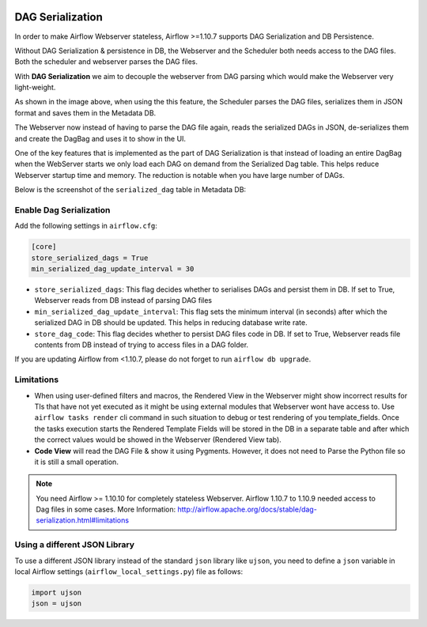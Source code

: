  .. Licensed to the Apache Software Foundation (ASF) under one
    or more contributor license agreements.  See the NOTICE file
    distributed with this work for additional information
    regarding copyright ownership.  The ASF licenses this file
    to you under the Apache License, Version 2.0 (the
    "License"); you may not use this file except in compliance
    with the License.  You may obtain a copy of the License at

 ..   http://www.apache.org/licenses/LICENSE-2.0

 .. Unless required by applicable law or agreed to in writing,
    software distributed under the License is distributed on an
    "AS IS" BASIS, WITHOUT WARRANTIES OR CONDITIONS OF ANY
    KIND, either express or implied.  See the License for the
    specific language governing permissions and limitations
    under the License.




DAG Serialization
=================

In order to make Airflow Webserver stateless, Airflow >=1.10.7 supports
DAG Serialization and DB Persistence.

.. image:: img/dag_serialization.png

Without DAG Serialization & persistence in DB, the Webserver and the Scheduler both
needs access to the DAG files. Both the scheduler and webserver parses the DAG files.

With **DAG Serialization** we aim to decouple the webserver from DAG parsing
which would make the Webserver very light-weight.

As shown in the image above, when using the this feature,
the Scheduler parses the DAG files, serializes them in JSON format and saves them in the Metadata DB.

The Webserver now instead of having to parse the DAG file again, reads the
serialized DAGs in JSON, de-serializes them and create the DagBag and uses it
to show in the UI.

One of the key features that is implemented as the part of DAG Serialization is that
instead of loading an entire DagBag when the WebServer starts we only load each DAG on demand from the
Serialized Dag table. This helps reduce Webserver startup time and memory. The reduction is notable
when you have large number of DAGs.

Below is the screenshot of the ``serialized_dag`` table in Metadata DB:

.. image:: img/serialized_dag_table.png

Enable Dag Serialization
------------------------

Add the following settings in ``airflow.cfg``:

.. code-block:: ini

    [core]
    store_serialized_dags = True
    min_serialized_dag_update_interval = 30

*   ``store_serialized_dags``: This flag decides whether to serialises DAGs and persist them in DB.
    If set to True, Webserver reads from DB instead of parsing DAG files
*   ``min_serialized_dag_update_interval``: This flag sets the minimum interval (in seconds) after which
    the serialized DAG in DB should be updated. This helps in reducing database write rate.
*   ``store_dag_code``: This flag decides whether to persist DAG files code in DB.
    If set to True, Webserver reads file contents from DB instead of trying to access files in a DAG folder.

If you are updating Airflow from <1.10.7, please do not forget to run ``airflow db upgrade``.


Limitations
-----------

*   When using user-defined filters and macros, the Rendered View in the Webserver might show incorrect results
    for TIs that have not yet executed as it might be using external modules that Webserver wont have access to.
    Use ``airflow tasks render`` cli command in such situation to debug or test rendering of you template_fields.
    Once the tasks execution starts the Rendered Template Fields will be stored in the DB in a separate table and
    after which the correct values would be showed in the Webserver (Rendered View tab).
*   **Code View** will read the DAG File & show it using Pygments.
    However, it does not need to Parse the Python file so it is still a small operation.

.. note::
    You need Airflow >= 1.10.10 for completely stateless Webserver.
    Airflow 1.10.7 to 1.10.9 needed access to Dag files in some cases.
    More Information: http://airflow.apache.org/docs/stable/dag-serialization.html#limitations

Using a different JSON Library
------------------------------

To use a different JSON library instead of the standard ``json`` library like ``ujson``, you need to
define a ``json`` variable in local Airflow settings (``airflow_local_settings.py``) file as follows:

.. code:: python

    import ujson
    json = ujson
